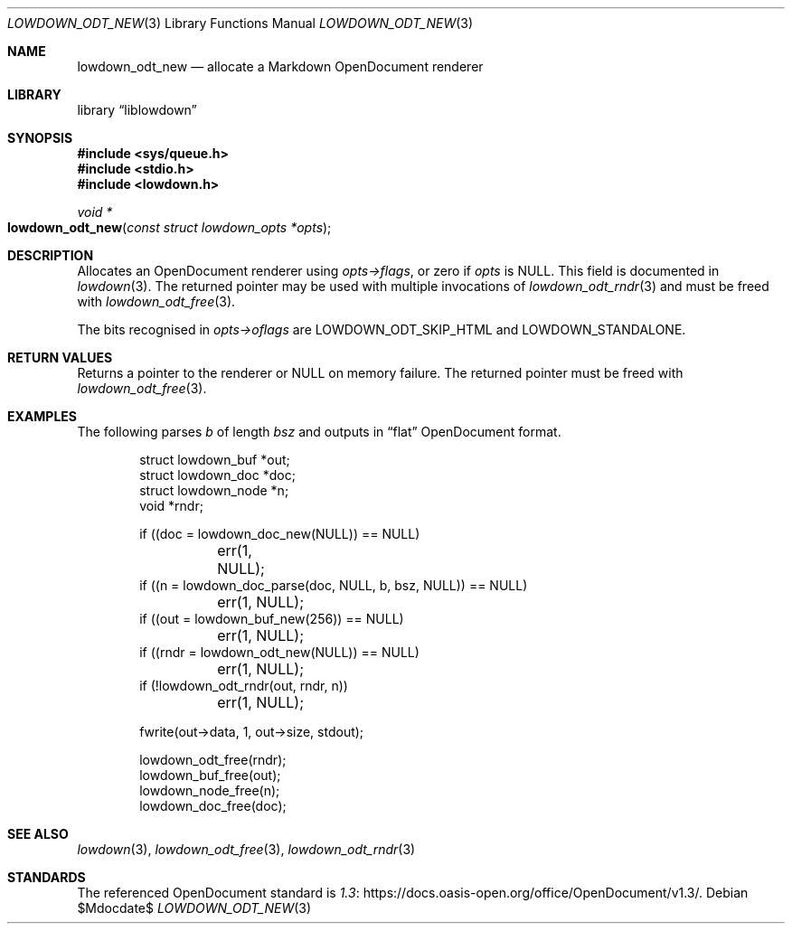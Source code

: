 .\" Copyright (c) 2021 Kristaps Dzonsons <kristaps@bsd.lv>
.\"
.\" Permission to use, copy, modify, and distribute this software for any
.\" purpose with or without fee is hereby granted, provided that the above
.\" copyright notice and this permission notice appear in all copies.
.\"
.\" THE SOFTWARE IS PROVIDED "AS IS" AND THE AUTHOR DISCLAIMS ALL WARRANTIES
.\" WITH REGARD TO THIS SOFTWARE INCLUDING ALL IMPLIED WARRANTIES OF
.\" MERCHANTABILITY AND FITNESS. IN NO EVENT SHALL THE AUTHOR BE LIABLE FOR
.\" ANY SPECIAL, DIRECT, INDIRECT, OR CONSEQUENTIAL DAMAGES OR ANY DAMAGES
.\" WHATSOEVER RESULTING FROM LOSS OF USE, DATA OR PROFITS, WHETHER IN AN
.\" ACTION OF CONTRACT, NEGLIGENCE OR OTHER TORTIOUS ACTION, ARISING OUT OF
.\" OR IN CONNECTION WITH THE USE OR PERFORMANCE OF THIS SOFTWARE.
.\"
.Dd $Mdocdate$
.Dt LOWDOWN_ODT_NEW 3
.Os
.Sh NAME
.Nm lowdown_odt_new
.Nd allocate a Markdown OpenDocument renderer
.Sh LIBRARY
.Lb liblowdown
.Sh SYNOPSIS
.In sys/queue.h
.In stdio.h
.In lowdown.h
.Ft void *
.Fo lowdown_odt_new
.Fa "const struct lowdown_opts *opts"
.Fc
.Sh DESCRIPTION
Allocates an OpenDocument renderer using
.Fa opts->flags ,
or zero if
.Fa opts
is
.Dv NULL .
This field is documented in
.Xr lowdown 3 .
The returned pointer may be used with multiple invocations of
.Xr lowdown_odt_rndr 3
and must be freed with
.Xr lowdown_odt_free 3 .
.Pp
The bits recognised in
.Fa opts->oflags
are
.Dv LOWDOWN_ODT_SKIP_HTML
and
.Dv LOWDOWN_STANDALONE .
.Sh RETURN VALUES
Returns a pointer to the renderer or
.Dv NULL
on memory failure.
The returned pointer must be freed with
.Xr lowdown_odt_free 3 .
.Sh EXAMPLES
The following parses
.Va b
of length
.Va bsz
and outputs in
.Dq flat
OpenDocument format.
.Bd -literal -offset indent
struct lowdown_buf *out;
struct lowdown_doc *doc;
struct lowdown_node *n;
void *rndr;

if ((doc = lowdown_doc_new(NULL)) == NULL)
	err(1, NULL);
if ((n = lowdown_doc_parse(doc, NULL, b, bsz, NULL)) == NULL)
	err(1, NULL);
if ((out = lowdown_buf_new(256)) == NULL)
	err(1, NULL);
if ((rndr = lowdown_odt_new(NULL)) == NULL)
	err(1, NULL);
if (!lowdown_odt_rndr(out, rndr, n))
	err(1, NULL);

fwrite(out->data, 1, out->size, stdout);

lowdown_odt_free(rndr);
lowdown_buf_free(out);
lowdown_node_free(n);
lowdown_doc_free(doc);
.Ed
.Sh SEE ALSO
.Xr lowdown 3 ,
.Xr lowdown_odt_free 3 ,
.Xr lowdown_odt_rndr 3
.Sh STANDARDS
The referenced OpenDocument standard is
.Lk https://docs.oasis-open.org/office/OpenDocument/v1.3/ 1.3 .
